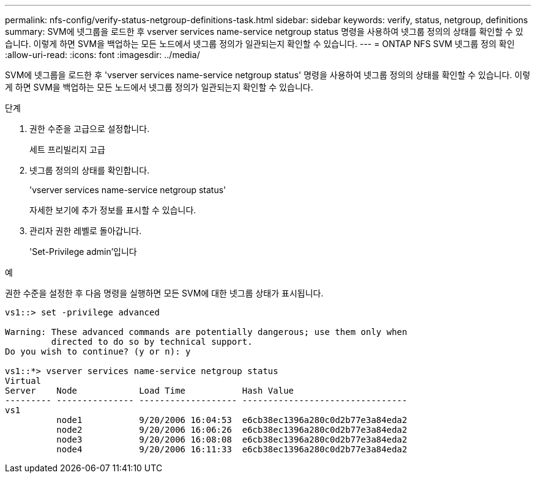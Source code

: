 ---
permalink: nfs-config/verify-status-netgroup-definitions-task.html 
sidebar: sidebar 
keywords: verify, status, netgroup, definitions 
summary: SVM에 넷그룹을 로드한 후 vserver services name-service netgroup status 명령을 사용하여 넷그룹 정의의 상태를 확인할 수 있습니다. 이렇게 하면 SVM을 백업하는 모든 노드에서 넷그룹 정의가 일관되는지 확인할 수 있습니다. 
---
= ONTAP NFS SVM 넷그룹 정의 확인
:allow-uri-read: 
:icons: font
:imagesdir: ../media/


[role="lead"]
SVM에 넷그룹을 로드한 후 'vserver services name-service netgroup status' 명령을 사용하여 넷그룹 정의의 상태를 확인할 수 있습니다. 이렇게 하면 SVM을 백업하는 모든 노드에서 넷그룹 정의가 일관되는지 확인할 수 있습니다.

.단계
. 권한 수준을 고급으로 설정합니다.
+
세트 프리빌리지 고급

. 넷그룹 정의의 상태를 확인합니다.
+
'vserver services name-service netgroup status'

+
자세한 보기에 추가 정보를 표시할 수 있습니다.

. 관리자 권한 레벨로 돌아갑니다.
+
'Set-Privilege admin'입니다



.예
권한 수준을 설정한 후 다음 명령을 실행하면 모든 SVM에 대한 넷그룹 상태가 표시됩니다.

[listing]
----
vs1::> set -privilege advanced

Warning: These advanced commands are potentially dangerous; use them only when
         directed to do so by technical support.
Do you wish to continue? (y or n): y

vs1::*> vserver services name-service netgroup status
Virtual
Server    Node            Load Time           Hash Value
--------- --------------- ------------------- --------------------------------
vs1
          node1           9/20/2006 16:04:53  e6cb38ec1396a280c0d2b77e3a84eda2
          node2           9/20/2006 16:06:26  e6cb38ec1396a280c0d2b77e3a84eda2
          node3           9/20/2006 16:08:08  e6cb38ec1396a280c0d2b77e3a84eda2
          node4           9/20/2006 16:11:33  e6cb38ec1396a280c0d2b77e3a84eda2
----
